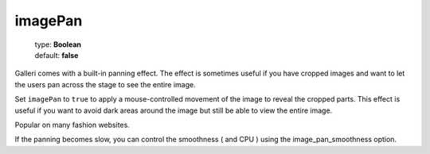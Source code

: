 ========
imagePan
========

    | type: **Boolean**
    | default: **false**

Galleri comes with a built-in panning effect.
The effect is sometimes useful if you have cropped images and want to let the users pan across the stage to see the entire image.

Set ``imagePan`` to ``true`` to apply a mouse-controlled movement of the image to reveal the cropped parts.
This effect is useful if you want to avoid dark areas around the image but still be able to view the entire image.

Popular on many fashion websites.

If the panning becomes slow, you can control the smoothness ( and CPU ) using the image_pan_smoothness option.